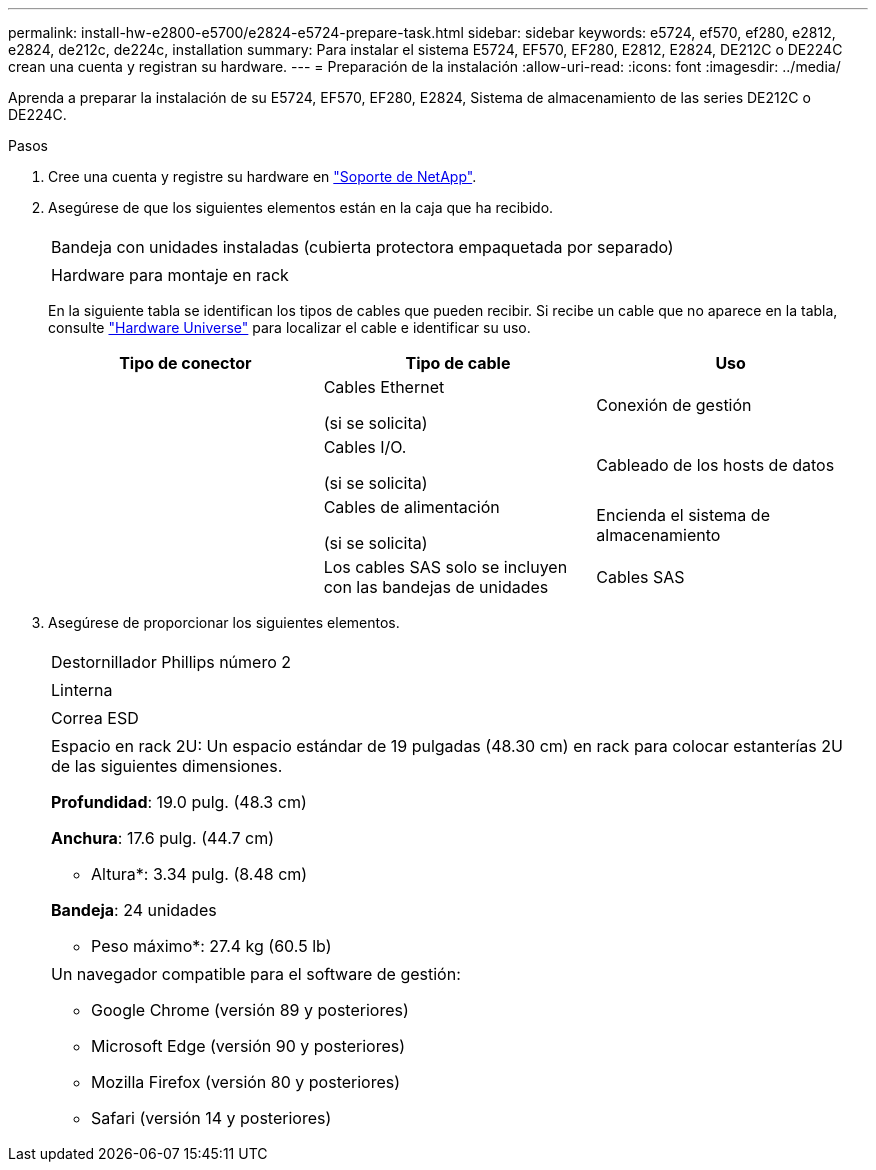 ---
permalink: install-hw-e2800-e5700/e2824-e5724-prepare-task.html 
sidebar: sidebar 
keywords: e5724, ef570, ef280, e2812, e2824, de212c, de224c, installation 
summary: Para instalar el sistema E5724, EF570, EF280, E2812, E2824, DE212C o DE224C crean una cuenta y registran su hardware. 
---
= Preparación de la instalación
:allow-uri-read: 
:icons: font
:imagesdir: ../media/


[role="lead"]
Aprenda a preparar la instalación de su E5724, EF570, EF280, E2824, Sistema de almacenamiento de las series DE212C o DE224C.

.Pasos
. Cree una cuenta y registre su hardware en http://mysupport.netapp.com/["Soporte de NetApp"^].
. Asegúrese de que los siguientes elementos están en la caja que ha recibido.
+
|===


 a| 
image:../media/trafford_overview.png[""]
 a| 
Bandeja con unidades instaladas (cubierta protectora empaquetada por separado)



 a| 
image:../media/superrails_inst-hw-e2800-e5700.png[""]
 a| 
Hardware para montaje en rack

|===
+
En la siguiente tabla se identifican los tipos de cables que pueden recibir. Si recibe un cable que no aparece en la tabla, consulte https://hwu.netapp.com/["Hardware Universe"^] para localizar el cable e identificar su uso.

+
|===
| Tipo de conector | Tipo de cable | Uso 


 a| 
image:../media/cable_ethernet_inst-hw-e2800-e5700.png[""]
 a| 
Cables Ethernet

(si se solicita)
 a| 
Conexión de gestión



 a| 
image:../media/cable_io_inst-hw-e2800-e5700.png[""]
 a| 
Cables I/O.

(si se solicita)
 a| 
Cableado de los hosts de datos



 a| 
image:../media/cable_power_inst-hw-e2800-e5700.png[""]
 a| 
Cables de alimentación

(si se solicita)
 a| 
Encienda el sistema de almacenamiento



 a| 
image:../media/sas_cable.png[""]
 a| 
Los cables SAS solo se incluyen con las bandejas de unidades
 a| 
Cables SAS

|===
. Asegúrese de proporcionar los siguientes elementos.
+
|===


 a| 
image:../media/screwdriver_inst-hw-e2800-e5700.png[""]
 a| 
Destornillador Phillips número 2



 a| 
image:../media/flashlight_inst-hw-e2800-e5700.png[""]
 a| 
Linterna



 a| 
image:../media/wrist_strap_inst-hw-e2800-e5700.png[""]
 a| 
Correa ESD



 a| 
image:../media/2u_rackspace_inst-hw-e2800-e5700.png[""]
 a| 
Espacio en rack 2U: Un espacio estándar de 19 pulgadas (48.30 cm) en rack para colocar estanterías 2U de las siguientes dimensiones.

*Profundidad*: 19.0 pulg. (48.3 cm)

*Anchura*: 17.6 pulg. (44.7 cm)

* Altura*: 3.34 pulg. (8.48 cm)

*Bandeja*: 24 unidades

* Peso máximo*: 27.4 kg (60.5 lb)



 a| 
image:../media/management_station_inst-hw-e2800-e5700_g60b3.png[""]
 a| 
Un navegador compatible para el software de gestión:

** Google Chrome (versión 89 y posteriores)
** Microsoft Edge (versión 90 y posteriores)
** Mozilla Firefox (versión 80 y posteriores)
** Safari (versión 14 y posteriores)


|===

